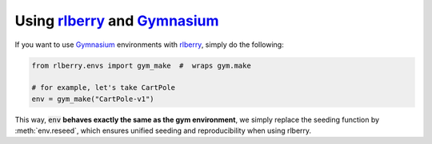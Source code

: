 .. _rlberry: https://github.com/rlberry-py/rlberry
.. _Gymnasium: https://gymnasium.farama.org/


Using rlberry_ and Gymnasium_
================================

If you want to use Gymnasium_ environments with rlberry_, simply do the following:

.. code-block:: python

   from rlberry.envs import gym_make  #  wraps gym.make

   # for example, let's take CartPole
   env = gym_make("CartPole-v1")

This way, :code:`env` **behaves exactly the same as the gym environment**, we simply replace the seeding
function by :meth:`env.reseed`, which ensures unified seeding and reproducibility when using rlberry.
